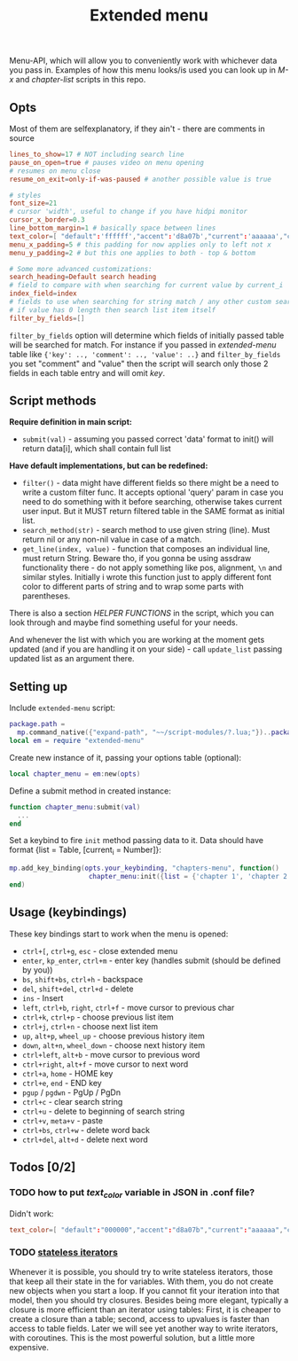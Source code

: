 #+TITLE: Extended menu

Menu-API, which will allow you to conveniently work with whichever data you pass
in. Examples of how this menu looks/is used you can look up in /M-x/ and
/chapter-list/ scripts in this repo.

** Opts
Most of them are selfexplanatory, if they ain't - there are comments in source

#+begin_src conf
lines_to_show=17 # NOT including search line
pause_on_open=true # pauses video on menu opening
# resumes on menu close
resume_on_exit=only-if-was-paused # another possible value is true

# styles
font_size=21
# cursor 'width', useful to change if you have hidpi monitor
cursor_x_border=0.3
line_bottom_margin=1 # basically space between lines
text_color=[ "default":'ffffff',"accent":'d8a07b',"current":'aaaaaa',"comment":'636363' ]
menu_x_padding=5 # this padding for now applies only to left not x
menu_y_padding=2 # but this one applies to both - top & bottom

# Some more advanced customizations:
search_heading=Default search heading
# field to compare with when searching for current value by current_i
index_field=index
# fields to use when searching for string match / any other custom searching
# if value has 0 length then search list item itself
filter_by_fields=[]
#+end_src

~filter_by_fields~ option will determine which fields of initially passed table
will be searched for match. For instance if you passed in /extended-menu/ table
like ~{'key': .., 'comment': .., 'value': ..}~ and ~filter_by_fields~ you set
"comment" and "value" then the script will search only those 2 fields in each
table entry and will omit /key/.

** Script methods
*Require definition in main script:*
- ~submit(val)~ - assuming you passed correct 'data' format to init() will
   return data[i], which shall contain full list

*Have default implementations, but can be redefined:*
- ~filter()~ - data might have different fields so there might be a need to write
  a custom filter func. It accepts optional 'query' param in case you need to do
  something with it before searching, otherwise takes current user input. But it
  MUST return filtered table in the SAME format as initial list.
- ~search_method(str)~ - search method to use given string (line). Must return nil
  or any non-nil value in case of a match.
- ~get_line(index, value)~ - function that composes an individual line, must
  return String. Beware tho, if you gonna be using assdraw functionality there -
  do not apply something like pos, alignment, ~\n~ and similar styles. Initially i
  wrote this function just to apply different font color to different parts of
  string and to wrap some parts with parentheses.

There is also a section /HELPER FUNCTIONS/ in the script, which you can look
through and maybe find something useful for your needs.

And whenever the list with which you are working at the moment gets updated (and
if you are handling it on your side) - call ~update_list~ passing updated list as
an argument there.

** Setting up
Include =extended-menu= script:

#+begin_src lua
package.path =
  mp.command_native({"expand-path", "~~/script-modules/?.lua;"})..package.path
local em = require "extended-menu"
#+end_src

Create new instance of it, passing your options table (optional):

#+begin_src lua
local chapter_menu = em:new(opts)
#+end_src

Define a submit method in created instance:

#+begin_src lua
function chapter_menu:submit(val)
  ...
end
#+end_src

Set a keybind to fire ~init~ method passing data to it. Data should have format
{list = Table, [current_i = Number]}:

#+begin_src lua
mp.add_key_binding(opts.your_keybinding, "chapters-menu", function()
                    chapter_menu:init({list = {'chapter 1', 'chapter 2'}})
end)
#+end_src
** Usage (keybindings)
These key bindings start to work when the menu is opened:
- ~ctrl+[~, ~ctrl+g~, ~esc~ - close extended menu
- ~enter~, ~kp_enter~, ~ctrl+m~ - enter key (handles submit (should be defined by you))
- ~bs~, ~shift+bs~, ~ctrl+h~ - backspace
- ~del~, ~shift+del~, ~ctrl+d~ - delete
- ~ins~ - Insert
- ~left~, ~ctrl+b~, ~right~, ~ctrl+f~ - move cursor to previous char
- ~ctrl+k~, ~ctrl+p~ - choose previous list item
- ~ctrl+j~, ~ctrl+n~ - choose next list item
- ~up~, ~alt+p~, ~wheel_up~ - choose previous history item
- ~down~, ~alt+n~, ~wheel_down~  - choose next history item
- ~ctrl+left~, ~alt+b~ - move cursor to previous word
- ~ctrl+right~, ~alt+f~ - move cursor to next word
- ~ctrl+a~, ~home~ - HOME key
- ~ctrl+e~, ~end~ - END key
- ~pgup~ / ~pgdwn~ - PgUp / PgDn
- ~ctrl+c~ - clear search string
- ~ctrl+u~ - delete to beginning of search string
- ~ctrl+v~, ~meta+v~ - paste
- ~ctrl+bs~, ~ctrl+w~ - delete word back
- ~ctrl+del~, ~alt+d~ - delete next word

# shift+ins, mbtn_mid - self:paste(false) end
# kp_dec - self:handle_char_input(.) end    

** Todos [0/2]
*** TODO how to put /text_color/ variable in JSON in .conf file?
Didn't work:

#+begin_src conf
text_color=[ "default":"000000","accent":"d8a07b","current":"aaaaaa","comment":"ffffff" ]
#+end_src
*** TODO [[http://www.lua.org/pil/7.4.html][stateless iterators]]
Whenever it is possible, you should try to write stateless iterators, those that
keep all their state in the for variables. With them, you do not create new
objects when you start a loop. If you cannot fit your iteration into that model,
then you should try closures. Besides being more elegant, typically a closure is
more efficient than an iterator using tables: First, it is cheaper to create a
closure than a table; second, access to upvalues is faster than access to table
fields. Later we will see yet another way to write iterators, with coroutines.
This is the most powerful solution, but a little more expensive.
